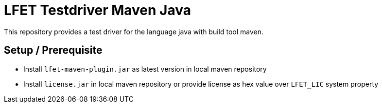 = LFET Testdriver Maven Java

This repository provides a test driver for the language java with build tool maven.

== Setup / Prerequisite

* Install `lfet-maven-plugin.jar` as latest version in local maven repository
* Install `license.jar` in local maven repository or provide license as hex value over `LFET_LIC` system property